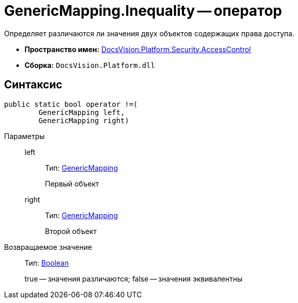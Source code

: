 = GenericMapping.Inequality -- оператор

Определяет различаются ли значения двух объектов содержащих права доступа.

* *Пространство имен:* xref:api/DocsVision/Platform/Security/AccessControl/AccessControl_NS.adoc[DocsVision.Platform.Security.AccessControl]
* *Сборка:* `DocsVision.Platform.dll`

== Синтаксис

[source,csharp]
----
public static bool operator !=(
        GenericMapping left, 
        GenericMapping right)
----

Параметры::
left:::
Тип: xref:api/DocsVision/Platform/Security/AccessControl/GenericMapping_ST.adoc[GenericMapping]
+
Первый объект
right:::
Тип: xref:api/DocsVision/Platform/Security/AccessControl/GenericMapping_ST.adoc[GenericMapping]
+
Второй объект

Возвращаемое значение::
Тип: http://msdn.microsoft.com/ru-ru/library/system.boolean.aspx[Boolean]
+
true -- значения различаются; false -- значения эквивалентны
